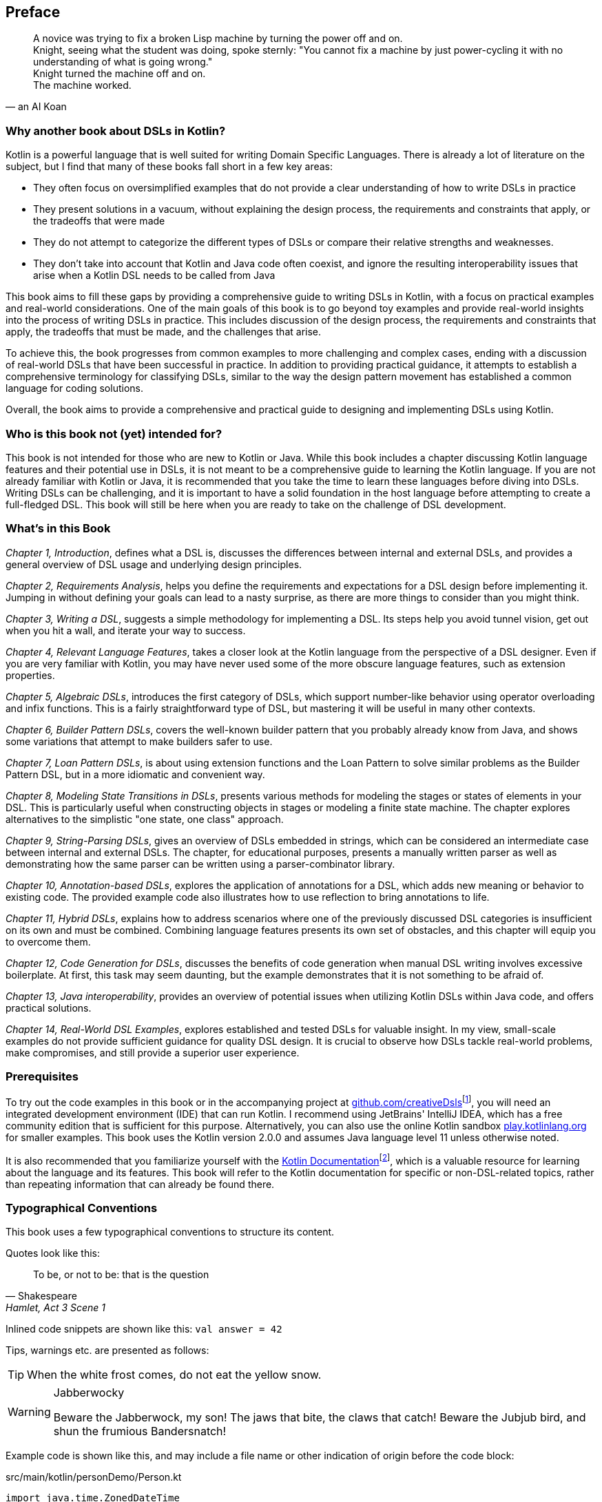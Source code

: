 [preface]

== Preface

> A novice was trying to fix a broken Lisp machine by turning the power off and on. +
Knight, seeing what the student was doing, spoke sternly: "You cannot fix a machine by just power-cycling it with no understanding of what is going wrong." +
Knight turned the machine off and on. +
The machine worked.
-- an AI Koan

=== Why another book about DSLs in Kotlin?

Kotlin is a powerful language that is well suited for writing Domain Specific Languages. There is already a lot of literature on the subject, but I find that many of these books fall short in a few key areas:

* They often focus on oversimplified examples that do not provide a clear understanding of how to write DSLs in practice
* They present solutions in a vacuum, without explaining the design process, the requirements and constraints that apply, or the tradeoffs that were made
* They do not attempt to categorize the different types of DSLs or compare their relative strengths and weaknesses.
* They don't take into account that Kotlin and Java code often coexist, and ignore the resulting interoperability issues that arise when a Kotlin DSL needs to be called from Java

This book aims to fill these gaps by providing a comprehensive guide to writing DSLs in Kotlin, with a focus on practical examples and real-world considerations. One of the main goals of this book is to go beyond toy examples and provide real-world insights into the process of writing DSLs in practice. This includes discussion of the design process, the requirements and constraints that apply, the tradeoffs that must be made, and the challenges that arise.

To achieve this, the book progresses from common examples to more challenging and complex cases, ending with a discussion of real-world DSLs that have been successful in practice. In addition to providing practical guidance, it attempts to establish a comprehensive terminology for classifying DSLs, similar to the way the design pattern movement has established a common language for coding solutions.

Overall, the book aims to provide a comprehensive and practical guide to designing and implementing DSLs using Kotlin.

=== Who is this book not (yet) intended for?

This book is not intended for those who are new to Kotlin or Java. While this book includes a chapter discussing Kotlin language features and their potential use in DSLs, it is not meant to be a comprehensive guide to learning the Kotlin language. If you are not already familiar with Kotlin or Java, it is recommended that you take the time to learn these languages before diving into DSLs. Writing DSLs can be challenging, and it is important to have a solid foundation in the host language before attempting to create a full-fledged DSL. This book will still be here when you are ready to take on the challenge of DSL development.

=== What's in this Book

_Chapter 1, Introduction_, defines what a DSL is, discusses the differences between internal and external DSLs, and provides a general overview of DSL usage and underlying design principles.

_Chapter 2, Requirements Analysis_, helps you define the requirements and expectations for a DSL design before implementing it. Jumping in without defining your goals can lead to a nasty surprise, as there are more things to consider than you might think.

_Chapter 3, Writing a DSL_, suggests a simple methodology for implementing a DSL. Its steps help you avoid tunnel vision, get out when you hit a wall, and iterate your way to success.

_Chapter 4, Relevant Language Features_, takes a closer look at the Kotlin language from the perspective of a DSL designer. Even if you are very familiar with Kotlin, you may have never used some of the more obscure language features, such as extension properties.

_Chapter 5, Algebraic DSLs_, introduces the first category of DSLs, which support number-like behavior using operator overloading and infix functions. This is a fairly straightforward type of DSL, but mastering it will be useful in many other contexts.

_Chapter 6, Builder Pattern DSLs_, covers the well-known builder pattern that you probably already know from Java, and shows some variations that attempt to make builders safer to use.

_Chapter 7, Loan Pattern DSLs_, is about using extension functions and the Loan Pattern to solve similar problems as the Builder Pattern DSL, but in a more idiomatic and convenient way.

_Chapter 8, Modeling State Transitions in DSLs_, presents various methods for modeling the stages or states of elements in your DSL. This is particularly useful when constructing objects in stages or modeling a finite state machine. The chapter explores alternatives to the simplistic "one state, one class" approach.

_Chapter 9, String-Parsing DSLs_, gives an overview of DSLs embedded in strings, which can be considered an intermediate case between internal and external DSLs. The chapter, for educational purposes, presents a manually written parser as well as demonstrating how the same parser can be written using a parser-combinator library.

_Chapter 10, Annotation-based DSLs_, explores the application of annotations for a DSL, which adds new meaning or behavior to existing code. The provided example code also illustrates how to use reflection to bring annotations to life.

_Chapter 11, Hybrid DSLs_, explains how to address scenarios where one of the previously discussed DSL categories is insufficient on its own and must be combined. Combining language features presents its own set of obstacles, and this chapter will equip you to overcome them.

_Chapter 12, Code Generation for DSLs_, discusses the benefits of code generation when manual DSL writing involves excessive boilerplate. At first, this task may seem daunting, but the example demonstrates that it is not something to be afraid of.

_Chapter 13, Java interoperability_, provides an overview of potential issues when utilizing Kotlin DSLs within Java code, and offers practical solutions.

_Chapter 14, Real-World DSL Examples_, explores established and tested DSLs for valuable insight. In my view, small-scale examples do not provide sufficient guidance for quality DSL design. It is crucial to observe how DSLs tackle real-world problems, make compromises, and still provide a superior user experience.

=== Prerequisites

To try out the code examples in this book or in the accompanying project at https://github.com/creativeDsls[github.com/creativeDsls]footnote:[creativeDsls: https://github.com/creativeDsls], you will need an integrated development environment (IDE) that can run Kotlin. I recommend using JetBrains' IntelliJ IDEA, which has a free community edition that is sufficient for this purpose. Alternatively, you can also use the online Kotlin sandbox   https://play.kotlinlang.org/[play.kotlinlang.org] for smaller examples. This book uses the Kotlin version 2.0.0 and assumes Java language level 11 unless otherwise noted.

It is also recommended that you familiarize yourself with the https://kotlinlang.org/docs/home.html[Kotlin Documentation]footnote:[Kotlin Documentation: https://kotlinlang.org/docs/home.html], which is a valuable resource for learning about the language and its features. This book will refer to the Kotlin documentation for specific or non-DSL-related topics, rather than repeating information that can already be found there.

=== Typographical Conventions

This book uses a few typographical conventions to structure its content.

Quotes look like this:

> To be, or not to be: that is the question
-- Shakespeare, Hamlet, Act 3 Scene 1

Inlined code snippets are shown like this: `val answer = 42`

Tips, warnings etc. are presented as follows:

TIP: When the white frost comes, do not eat the yellow snow.

[WARNING]
.Jabberwocky
====
Beware the Jabberwock, my son! The jaws that bite, the claws that catch!
Beware the Jubjub bird, and shun the frumious Bandersnatch!
====

Example code is shown like this, and may include a file name or other indication of origin before the code block:

[source,kotlin]
.src/main/kotlin/personDemo/Person.kt
----
import java.time.ZonedDateTime
import java.time.temporal.ChronoUnit.YEARS

data class Person(val firstName: String, val lastName: String, val age: Int) {
   constructor(firstName: String, lastName: String, dateOfBirth: ZonedDateTime):
       this(firstName, lastName, YEARS.between(dateOfBirth, ZonedDateTime.now()).toInt())
}
----

Definitions or additional information may be presented as follows:

.The name "Kotlin"
****
"Kotlin" is a small Russian island in the Baltic Sea. Naming languages or projects after islands has been a long tradition in the Java ecosystem. Besides Java itself, there are projects like Lombok, the Komodo IDE and the Ceylon language. The Jakarta project is named after the capital of Indonesia, which is located on the island of Java.
****

=== Tools used for writing this book

The book is written in the https://asciidoc.org/[AsciiDoc]footnote:[AsciiDoc: https://asciidoc.org](((AsciiDoc))) format. For PDF and eBook generation, I used the https://asciidocfx.com/[AsciidocFX]footnote:[AsciidocFx: https://asciidocfx.com](((AsciidocFX))) editor. The main writing and programming tool was https://www.jetbrains.com/idea/[IntelliJ IDEA]footnote:[IntelliJ IDEA: https://www.jetbrains.com/idea](((Intellij IDEA))) by JetBrains, using the https://plugins.jetbrains.com/plugin/7391-asciidoc[Asciidoctor plugin]footnote:[Asciidoctor Plugin: https://plugins.jetbrains.com/plugin/7391-asciidoc]. The diagrams were prototyped using the https://ditaa.sourceforge.net/[ditaa]footnote:[ditaa: https://ditaa.sourceforge.net] library and then finalized in https://www.drawio.com/[drawio]footnote:[drawio: https://www.drawio.com/].

I used https://www.deepl.com/write[DeepL Write]footnote:[DeepL Write: https://www.deepl.com/write] by DeepL SE and https://openai.com/blog/chatgpt/[ChatGPT]footnote:[ChatGPT:  https://openai.com/blog/chatgpt/] by OpenAI as a writing assistants. As a non-native speaker, it can be challenging to avoid grammatical errors and achieve a natural writing style. Therefore, I'm thankful to DeepL and OpenAI for providing public access to their remarkable language processing technologies.

=== Feedback

Please do not hesitate to contact me if you find any errors or have any suggestions for improvement. Your feedback is very valuable to me and will help me improve this book for future readers. Thank you in advance for taking the time to share your thoughts with me.

To give feedback, e-mail me at creativeDSLs@proton.me
